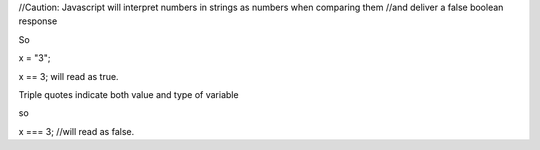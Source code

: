 //Caution: Javascript will interpret numbers in strings as numbers when comparing them 
//and deliver a false boolean response

So

x = "3";

x == 3; will read as true.

Triple quotes indicate both value and type of variable

so 

x === 3; //will read as false.

